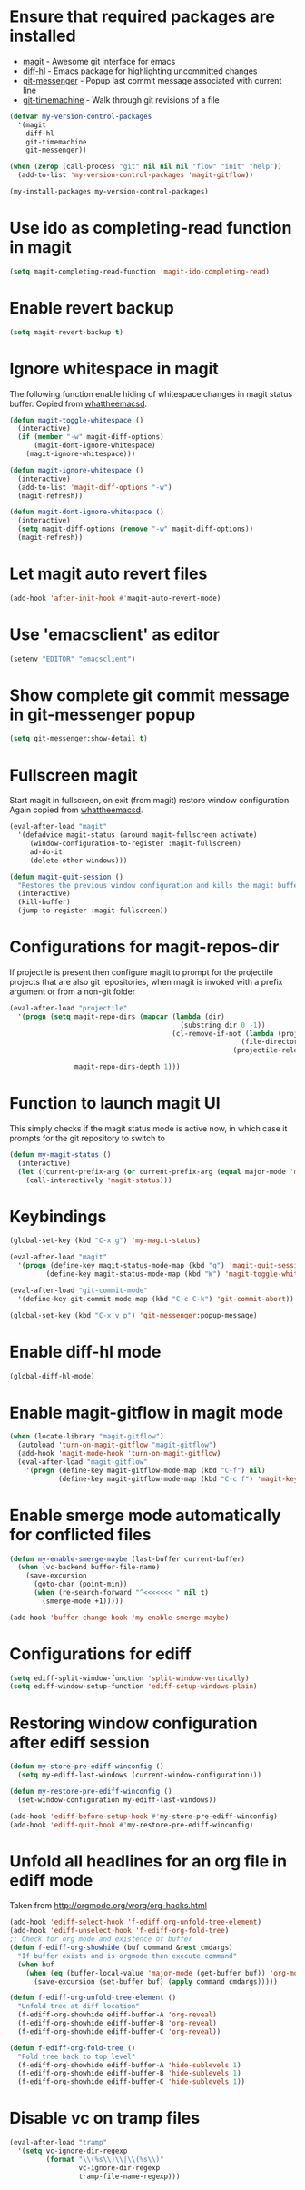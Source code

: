 * Ensure that required packages are installed
  + [[http://magit.github.io/magit/][magit]] - Awesome git interface for emacs
  + [[https://github.com/dgutov/diff-hl][diff-hl]] - Emacs package for highlighting uncommitted changes
  + [[https://github.com/syohex/emacs-git-messenger][git-messenger]] - Popup last commit message associated with current line
  + [[https://github.com/pidu/git-timemachine][git-timemachine]] - Walk through git revisions of a file
  #+begin_src emacs-lisp
    (defvar my-version-control-packages
      '(magit
        diff-hl
        git-timemachine
        git-messenger))

    (when (zerop (call-process "git" nil nil nil "flow" "init" "help"))
      (add-to-list 'my-version-control-packages 'magit-gitflow))

    (my-install-packages my-version-control-packages)
  #+end_src


* Use ido as completing-read function in magit
  #+begin_src emacs-lisp
    (setq magit-completing-read-function 'magit-ido-completing-read)
  #+end_src


* Enable revert backup
  #+begin_src emacs-lisp
    (setq magit-revert-backup t)
  #+end_src


* Ignore whitespace in magit
  The following function enable hiding of whitespace changes in
  magit status buffer. Copied from [[http://whattheemacsd.com/setup-magit.el-02.html][whattheemacsd]].

  #+begin_src emacs-lisp
    (defun magit-toggle-whitespace ()
      (interactive)
      (if (member "-w" magit-diff-options)
          (magit-dont-ignore-whitespace)
        (magit-ignore-whitespace)))

    (defun magit-ignore-whitespace ()
      (interactive)
      (add-to-list 'magit-diff-options "-w")
      (magit-refresh))

    (defun magit-dont-ignore-whitespace ()
      (interactive)
      (setq magit-diff-options (remove "-w" magit-diff-options))
      (magit-refresh))
  #+end_src


* Let magit auto revert files
  #+begin_src emacs-lisp
    (add-hook 'after-init-hook #'magit-auto-revert-mode)
  #+end_src


* Use 'emacsclient' as editor
  #+begin_src emacs-lisp
    (setenv "EDITOR" "emacsclient")
  #+end_src


* Show complete git commit message in git-messenger popup
  #+begin_src emacs-lisp
    (setq git-messenger:show-detail t)
  #+end_src


* Fullscreen magit
  Start magit in fullscreen, on exit (from magit) restore
  window configuration. Again copied from [[http://whattheemacsd.com/setup-magit.el-02.html][whattheemacsd]].

  #+begin_src emacs-lisp
    (eval-after-load "magit"
      '(defadvice magit-status (around magit-fullscreen activate)
         (window-configuration-to-register :magit-fullscreen)
         ad-do-it
         (delete-other-windows)))

    (defun magit-quit-session ()
      "Restores the previous window configuration and kills the magit buffer"
      (interactive)
      (kill-buffer)
      (jump-to-register :magit-fullscreen))
  #+end_src


* Configurations for magit-repos-dir
  If projectile is present then configure magit to prompt for the
  projectile projects that are also git repositories, when magit is
  invoked with a prefix argument or from a non-git folder
  #+begin_src emacs-lisp
    (eval-after-load "projectile"
      '(progn (setq magit-repo-dirs (mapcar (lambda (dir)
                                              (substring dir 0 -1))
                                            (cl-remove-if-not (lambda (project)
                                                             (file-directory-p (concat project "/.git/")))
                                                           (projectile-relevant-known-projects)))

                    magit-repo-dirs-depth 1)))
  #+end_src


* Function to launch magit UI
  This simply checks if the magit status mode is active now, in which case it prompts
  for the git repository to switch to
  #+begin_src emacs-lisp
    (defun my-magit-status ()
      (interactive)
      (let ((current-prefix-arg (or current-prefix-arg (equal major-mode 'magit-status-mode))))
        (call-interactively 'magit-status)))
  #+end_src


* Keybindings
  #+begin_src emacs-lisp
    (global-set-key (kbd "C-x g") 'my-magit-status)

    (eval-after-load "magit"
      '(progn (define-key magit-status-mode-map (kbd "q") 'magit-quit-session)
             (define-key magit-status-mode-map (kbd "W") 'magit-toggle-whitespace)))

    (eval-after-load "git-commit-mode"
      '(define-key git-commit-mode-map (kbd "C-c C-k") 'git-commit-abort))

    (global-set-key (kbd "C-x v p") 'git-messenger:popup-message)
  #+end_src


* Enable diff-hl mode
  #+begin_src emacs-lisp
    (global-diff-hl-mode)
  #+end_src


* Enable magit-gitflow in magit mode
  #+begin_src emacs-lisp
    (when (locate-library "magit-gitflow")
      (autoload 'turn-on-magit-gitflow "magit-gitflow")
      (add-hook 'magit-mode-hook 'turn-on-magit-gitflow)
      (eval-after-load "magit-gitflow"
        '(progn (define-key magit-gitflow-mode-map (kbd "C-f") nil)
                (define-key magit-gitflow-mode-map (kbd "C-c f") 'magit-key-mode-popup-gitflow))))
  #+end_src


* Enable smerge mode automatically for conflicted files
  #+begin_src emacs-lisp
    (defun my-enable-smerge-maybe (last-buffer current-buffer)
      (when (vc-backend buffer-file-name)
        (save-excursion
          (goto-char (point-min))
          (when (re-search-forward "^<<<<<<< " nil t)
            (smerge-mode +1)))))

    (add-hook 'buffer-change-hook 'my-enable-smerge-maybe)
  #+end_src


* Configurations for ediff
  #+begin_src emacs-lisp
    (setq ediff-split-window-function 'split-window-vertically)
    (setq ediff-window-setup-function 'ediff-setup-windows-plain)
  #+end_src


* Restoring window configuration after ediff session
  #+begin_src emacs-lisp
    (defun my-store-pre-ediff-winconfig ()
      (setq my-ediff-last-windows (current-window-configuration)))

    (defun my-restore-pre-ediff-winconfig ()
      (set-window-configuration my-ediff-last-windows))

    (add-hook 'ediff-before-setup-hook #'my-store-pre-ediff-winconfig)
    (add-hook 'ediff-quit-hook #'my-restore-pre-ediff-winconfig)
  #+end_src


* Unfold all headlines for an org file in ediff mode
  Taken from [[http://orgmode.org/worg/org-hacks.html]]
  #+begin_src emacs-lisp
    (add-hook 'ediff-select-hook 'f-ediff-org-unfold-tree-element)
    (add-hook 'ediff-unselect-hook 'f-ediff-org-fold-tree)
    ;; Check for org mode and existence of buffer
    (defun f-ediff-org-showhide (buf command &rest cmdargs)
      "If buffer exists and is orgmode then execute command"
      (when buf
        (when (eq (buffer-local-value 'major-mode (get-buffer buf)) 'org-mode)
          (save-excursion (set-buffer buf) (apply command cmdargs)))))

    (defun f-ediff-org-unfold-tree-element ()
      "Unfold tree at diff location"
      (f-ediff-org-showhide ediff-buffer-A 'org-reveal)  
      (f-ediff-org-showhide ediff-buffer-B 'org-reveal)  
      (f-ediff-org-showhide ediff-buffer-C 'org-reveal))

    (defun f-ediff-org-fold-tree ()
      "Fold tree back to top level"
      (f-ediff-org-showhide ediff-buffer-A 'hide-sublevels 1)  
      (f-ediff-org-showhide ediff-buffer-B 'hide-sublevels 1)  
      (f-ediff-org-showhide ediff-buffer-C 'hide-sublevels 1))
  #+end_src


* Disable vc on tramp files
  #+begin_src emacs-lisp
    (eval-after-load "tramp"
      '(setq vc-ignore-dir-regexp
             (format "\\(%s\\)\\|\\(%s\\)"
                     vc-ignore-dir-regexp
                     tramp-file-name-regexp)))
  #+end_src
